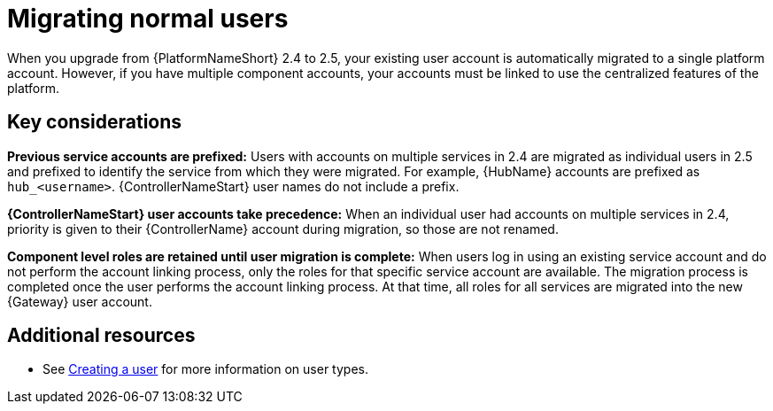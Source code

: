 

[id="aap-migrate-normal-users_{context}"]

= Migrating normal users
 
[role="_abstract"]
When you upgrade from {PlatformNameShort} 2.4 to 2.5, your existing user account is automatically migrated to a single platform account. However, if you have multiple component accounts, your accounts must be linked to use the centralized features of the platform.

== Key considerations

*Previous service accounts are prefixed:* Users with accounts on multiple services in 2.4 are migrated as individual users in 2.5 and prefixed to identify the service from which they were migrated. For example, {HubName} accounts are prefixed as `hub_<username>`. {ControllerNameStart} user names do not include a prefix. 

*{ControllerNameStart} user accounts take precedence:* When an individual user had accounts on multiple services in 2.4, priority is given to their {ControllerName} account during migration, so those are not renamed. 

*Component level roles are retained until user migration is complete:* When users log in using an existing service account and do not perform the account linking process, only the roles for that specific service account are available. The migration process is completed once the user performs the account linking process. At that time, all roles for all services are migrated into the new {Gateway} user account. 

[role="_additional-resources"]

== Additional resources

* See link:{URLCentralAuth}/gw-managing-access#proc-controller-creating-a-user[Creating a user] for more information on user types.
